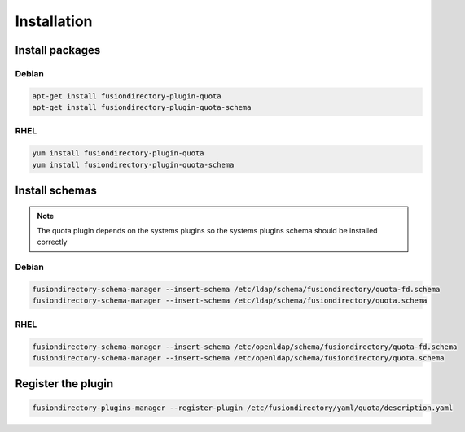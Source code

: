 Installation
============

Install packages
----------------

Debian
^^^^^^

.. code-block:: bash

   apt-get install fusiondirectory-plugin-quota
   apt-get install fusiondirectory-plugin-quota-schema

RHEL
^^^^

.. code-block:: bash

   yum install fusiondirectory-plugin-quota
   yum install fusiondirectory-plugin-quota-schema

Install schemas
---------------

.. note:: 
   
   The quota plugin depends on the systems plugins so the systems plugins schema should be installed correctly

Debian
^^^^^^

.. code-block:: bash

   fusiondirectory-schema-manager --insert-schema /etc/ldap/schema/fusiondirectory/quota-fd.schema
   fusiondirectory-schema-manager --insert-schema /etc/ldap/schema/fusiondirectory/quota.schema

RHEL
^^^^

.. code-block:: bash

   fusiondirectory-schema-manager --insert-schema /etc/openldap/schema/fusiondirectory/quota-fd.schema
   fusiondirectory-schema-manager --insert-schema /etc/openldap/schema/fusiondirectory/quota.schema

Register the plugin
-------------------

.. code-block:: bash
 
   fusiondirectory-plugins-manager --register-plugin /etc/fusiondirectory/yaml/quota/description.yaml
   
